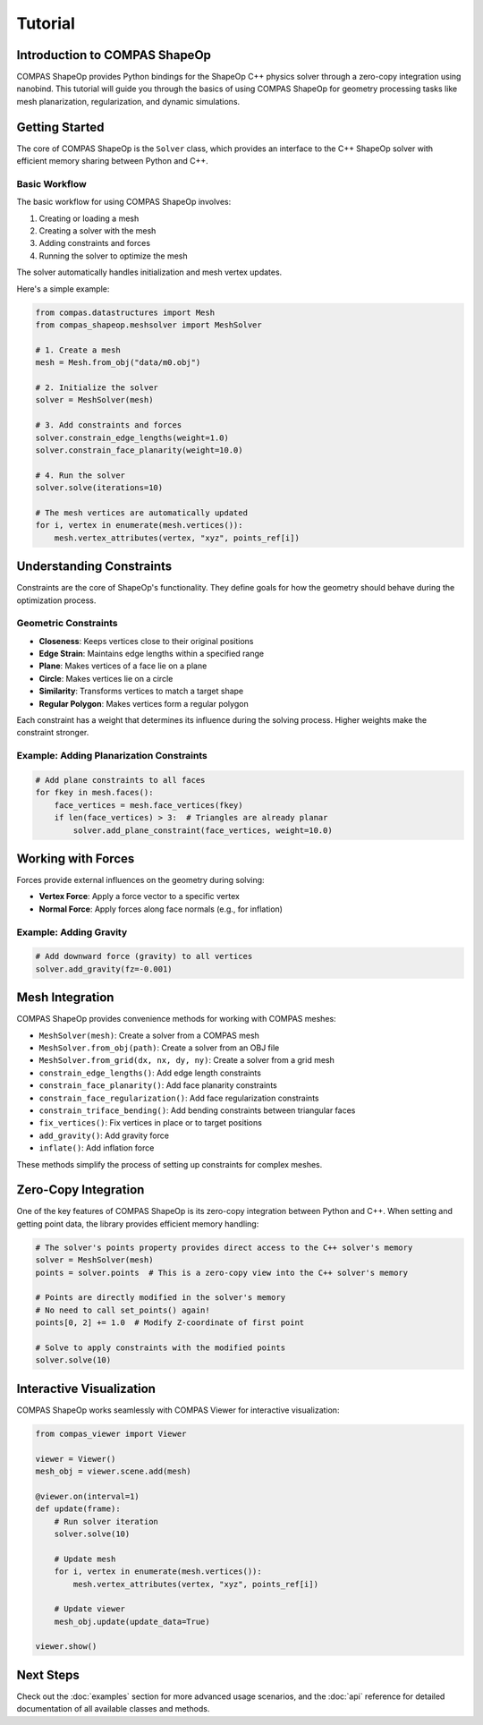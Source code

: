 ********************************************************************************
Tutorial
********************************************************************************

Introduction to COMPAS ShapeOp
==============================

COMPAS ShapeOp provides Python bindings for the ShapeOp C++ physics solver through a zero-copy integration using nanobind. This tutorial will guide you through the basics of using COMPAS ShapeOp for geometry processing tasks like mesh planarization, 
regularization, and dynamic simulations.

Getting Started
===============

The core of COMPAS ShapeOp is the ``Solver`` class, which provides an interface to the C++ ShapeOp solver with efficient memory sharing between Python and C++.

Basic Workflow
--------------

The basic workflow for using COMPAS ShapeOp involves:

1. Creating or loading a mesh
2. Creating a solver with the mesh
3. Adding constraints and forces
4. Running the solver to optimize the mesh

The solver automatically handles initialization and mesh vertex updates.

Here's a simple example:

.. code-block:: python

    from compas.datastructures import Mesh
    from compas_shapeop.meshsolver import MeshSolver

    # 1. Create a mesh
    mesh = Mesh.from_obj("data/m0.obj")

    # 2. Initialize the solver
    solver = MeshSolver(mesh)

    # 3. Add constraints and forces
    solver.constrain_edge_lengths(weight=1.0)
    solver.constrain_face_planarity(weight=10.0)

    # 4. Run the solver
    solver.solve(iterations=10)

    # The mesh vertices are automatically updated
    for i, vertex in enumerate(mesh.vertices()):
        mesh.vertex_attributes(vertex, "xyz", points_ref[i])


Understanding Constraints
=========================

Constraints are the core of ShapeOp's functionality. They define goals for how the geometry should behave during the optimization process.

Geometric Constraints
---------------------

* **Closeness**: Keeps vertices close to their original positions
* **Edge Strain**: Maintains edge lengths within a specified range
* **Plane**: Makes vertices of a face lie on a plane
* **Circle**: Makes vertices lie on a circle
* **Similarity**: Transforms vertices to match a target shape
* **Regular Polygon**: Makes vertices form a regular polygon

Each constraint has a weight that determines its influence during the solving process. Higher weights make the constraint stronger.

Example: Adding Planarization Constraints
-----------------------------------------

.. code-block:: python

    # Add plane constraints to all faces
    for fkey in mesh.faces():
        face_vertices = mesh.face_vertices(fkey)
        if len(face_vertices) > 3:  # Triangles are already planar
            solver.add_plane_constraint(face_vertices, weight=10.0)

Working with Forces
===================

Forces provide external influences on the geometry during solving:

* **Vertex Force**: Apply a force vector to a specific vertex
* **Normal Force**: Apply forces along face normals (e.g., for inflation)

Example: Adding Gravity
-----------------------

.. code-block:: python

    # Add downward force (gravity) to all vertices
    solver.add_gravity(fz=-0.001)

Mesh Integration
================

COMPAS ShapeOp provides convenience methods for working with COMPAS meshes:

* ``MeshSolver(mesh)``: Create a solver from a COMPAS mesh
* ``MeshSolver.from_obj(path)``: Create a solver from an OBJ file
* ``MeshSolver.from_grid(dx, nx, dy, ny)``: Create a solver from a grid mesh
* ``constrain_edge_lengths()``: Add edge length constraints
* ``constrain_face_planarity()``: Add face planarity constraints
* ``constrain_face_regularization()``: Add face regularization constraints
* ``constrain_triface_bending()``: Add bending constraints between triangular faces
* ``fix_vertices()``: Fix vertices in place or to target positions
* ``add_gravity()``: Add gravity force
* ``inflate()``: Add inflation force

These methods simplify the process of setting up constraints for complex meshes.

Zero-Copy Integration
=====================

One of the key features of COMPAS ShapeOp is its zero-copy integration between Python and C++. When setting and getting point data, the library provides efficient memory handling:

.. code-block:: python

    # The solver's points property provides direct access to the C++ solver's memory
    solver = MeshSolver(mesh)
    points = solver.points  # This is a zero-copy view into the C++ solver's memory
    
    # Points are directly modified in the solver's memory
    # No need to call set_points() again!
    points[0, 2] += 1.0  # Modify Z-coordinate of first point
    
    # Solve to apply constraints with the modified points
    solver.solve(10)

Interactive Visualization
=========================

COMPAS ShapeOp works seamlessly with COMPAS Viewer for interactive visualization:

.. code-block:: python

    from compas_viewer import Viewer
    
    viewer = Viewer()
    mesh_obj = viewer.scene.add(mesh)
    
    @viewer.on(interval=1)
    def update(frame):
        # Run solver iteration
        solver.solve(10)
        
        # Update mesh
        for i, vertex in enumerate(mesh.vertices()):
            mesh.vertex_attributes(vertex, "xyz", points_ref[i])
        
        # Update viewer
        mesh_obj.update(update_data=True)
    
    viewer.show()

Next Steps
==========

Check out the :doc:`examples` section for more advanced usage scenarios, and the :doc:`api` reference for detailed documentation of all available classes and methods.
